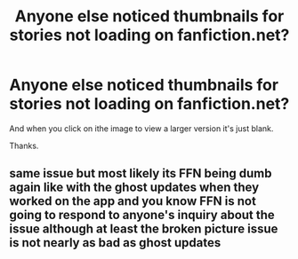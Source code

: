 #+TITLE: Anyone else noticed thumbnails for stories not loading on fanfiction.net?

* Anyone else noticed thumbnails for stories not loading on fanfiction.net?
:PROPERTIES:
:Author: PhantomShinobi21
:Score: 8
:DateUnix: 1605268473.0
:DateShort: 2020-Nov-13
:FlairText: Misc
:END:
And when you click on ithe image to view a larger version it's just blank.

Thanks.


** same issue but most likely its FFN being dumb again like with the ghost updates when they worked on the app and you know FFN is not going to respond to anyone's inquiry about the issue although at least the broken picture issue is not nearly as bad as ghost updates
:PROPERTIES:
:Author: dragonheck
:Score: 1
:DateUnix: 1606370400.0
:DateShort: 2020-Nov-26
:END:
